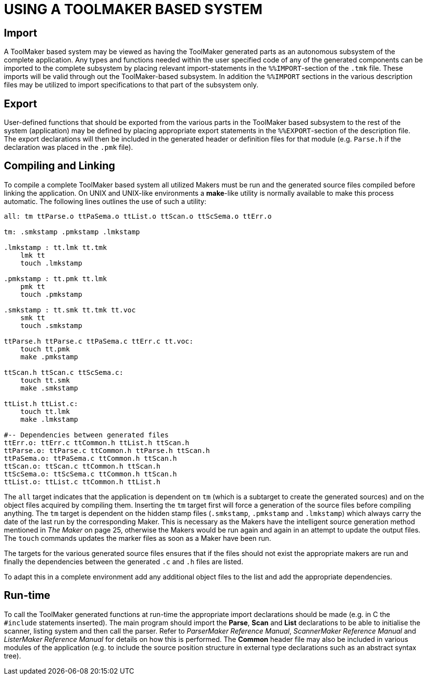 // PAGE 38 -- ToolMaker System Description

= USING A TOOLMAKER BASED SYSTEM

== Import

A ToolMaker based system may be viewed as having the ToolMaker generated parts as an autonomous subsystem of the complete application.
Any types and functions needed within the user specified code of any of the generated components can be imported to the complete subsystem by placing relevant import-statements in the `%%IMPORT`-section of the `.tmk` file.
These imports will be valid through out the ToolMaker-based subsystem.
In addition the `%%IMPORT` sections in the various description files may be utilized to import specifications to that part of the subsystem only.


== Export

User-defined functions that should be exported from the various parts in the ToolMaker based subsystem to the rest of the system (application) may be defined by placing appropriate export statements in the `%%EXPORT`-section of the description file.
The export declarations will then be included in the generated header or definition files for that module (e.g. `Parse.h` if the declaration was placed in the `.pmk` file).


== Compiling and Linking

To compile a complete ToolMaker based system all utilized Makers must be run and the generated source files compiled before linking the application.
On UNIX and UNIX-like environments a **make**-like utility is normally available to make this process automatic.
The following lines outlines the use of such a utility:

// SYNTAX: ToolMaker description file

------------------------------
all: tm ttParse.o ttPaSema.o ttList.o ttScan.o ttScSema.o ttErr.o

tm: .smkstamp .pmkstamp .lmkstamp

.lmkstamp : tt.lmk tt.tmk
    lmk tt
    touch .lmkstamp

.pmkstamp : tt.pmk tt.lmk
    pmk tt
    touch .pmkstamp

.smkstamp : tt.smk tt.tmk tt.voc
    smk tt
    touch .smkstamp

ttParse.h ttParse.c ttPaSema.c ttErr.c tt.voc:
    touch tt.pmk
    make .pmkstamp

ttScan.h ttScan.c ttScSema.c:
    touch tt.smk
    make .smkstamp

ttList.h ttList.c:
    touch tt.lmk
    make .lmkstamp

#-- Dependencies between generated files
ttErr.o: ttErr.c ttCommon.h ttList.h ttScan.h
ttParse.o: ttParse.c ttCommon.h ttParse.h ttScan.h
ttPaSema.o: ttPaSema.c ttCommon.h ttScan.h
ttScan.o: ttScan.c ttCommon.h ttScan.h
ttScSema.o: ttScSema.c ttCommon.h ttScan.h
ttList.o: ttList.c ttCommon.h ttList.h
------------------------------

// PAGE 39

// @CHECK: "updates the MARKER files" (sic in original) maybe "MAKER files"?
//         Could be a type due to editor spelling correction? Check the XRef
//         "The Maker" section to see if the terms occurs there, and how.

// @XREF: The Maker

The `all` target indicates that the application is dependent on `tm` (which is a subtarget to create the generated sources) and on the object files acquired by compiling them.
Inserting the `tm` target first will force a generation of the source files before compiling anything.
The `tm` target is dependent on the hidden stamp files (`.smkstamp`, `.pmkstamp` and `.lmkstamp`) which always carry the date of the last run by the corresponding Maker.
This is necessary as the Makers have the intelligent source generation method mentioned in _The Maker_ on page 25, otherwise the Makers would be run again and again in an attempt to update the output files.
The `touch` commands updates the marker files as soon as a Maker have been run.

The targets for the various generated source files ensures that if the files should not exist the appropriate makers are run and finally the dependencies between the generated `.c` and `.h` files are listed.

To adapt this in a complete environment add any additional object files to the list and add the appropriate dependencies.


== Run-time

// @XREF: ParserMaker Reference Manual
// @XREF: ScannerMaker Reference Manual
// @XREF: ListerMaker Reference Manual

To call the ToolMaker generated functions at run-time the appropriate import declarations should be made (e.g. in C the `#include` statements inserted).
The main program should import the *Parse*, *Scan* and *List* declarations to be able to initialise the scanner, listing system and then call the parser.
Refer to _ParserMaker Reference Manual_, _ScannerMaker Reference Manual_ and _ListerMaker Reference Manual_ for details on how this is performed.
The *Common* header file may also be included in various modules of the application (e.g. to include the source position structure in external type declarations such as an abstract syntax tree).
